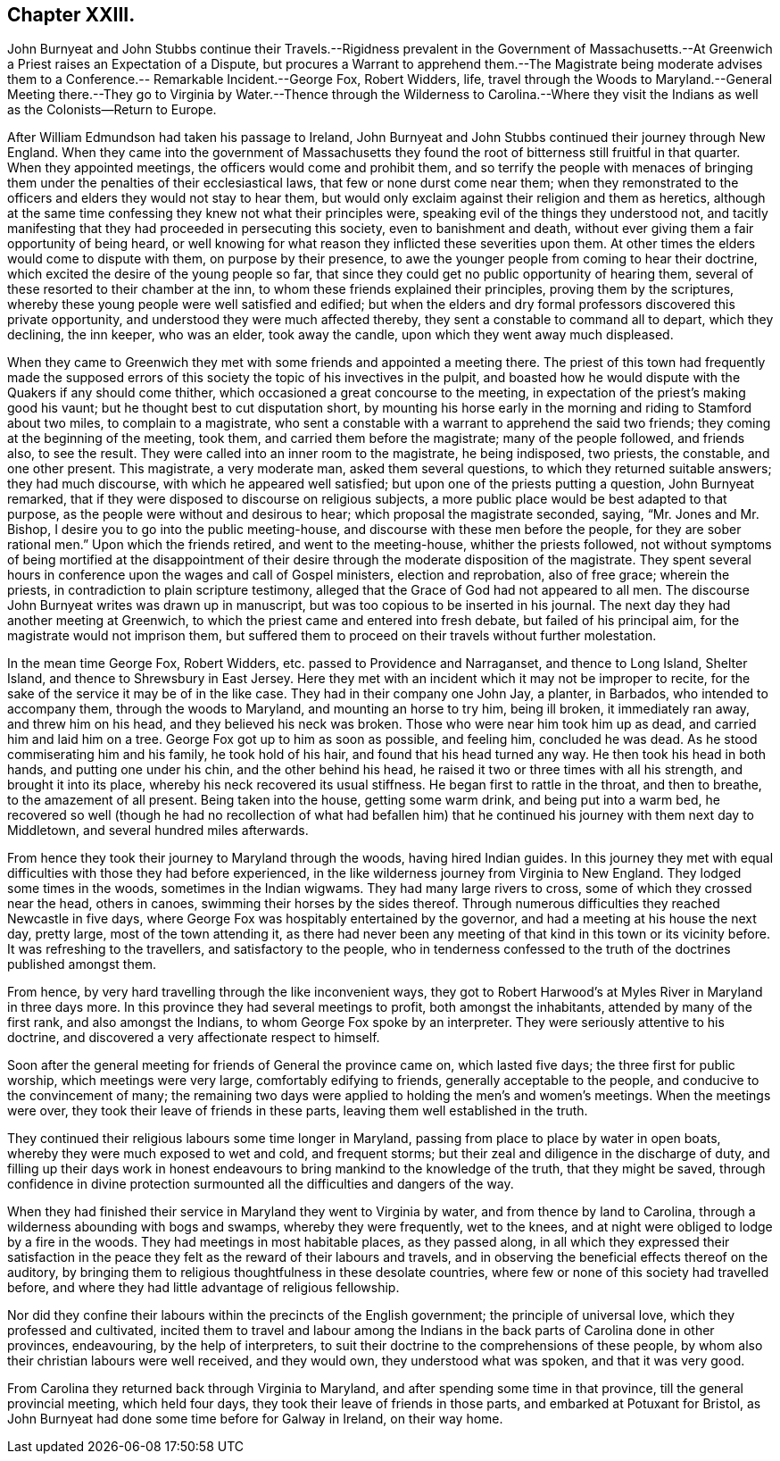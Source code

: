 == Chapter XXIII.

John Burnyeat and John Stubbs continue their Travels.--Rigidness prevalent in the Government
of Massachusetts.--At Greenwich a Priest raises an Expectation of a Dispute,
but procures a Warrant to apprehend them.--The Magistrate being moderate
advises them to a Conference.-- Remarkable Incident.--George Fox,
Robert Widders, life,
travel through the Woods to Maryland.--General Meeting there.--They go
to Virginia by Water.--Thence through the Wilderness to Carolina.--Where
they visit the Indians as well as the Colonists--Return to Europe.

After William Edmundson had taken his passage to Ireland,
John Burnyeat and John Stubbs continued their journey through New England.
When they came into the government of Massachusetts they
found the root of bitterness still fruitful in that quarter.
When they appointed meetings, the officers would come and prohibit them,
and so terrify the people with menaces of bringing them
under the penalties of their ecclesiastical laws,
that few or none durst come near them;
when they remonstrated to the officers and elders they would not stay to hear them,
but would only exclaim against their religion and them as heretics,
although at the same time confessing they knew not what their principles were,
speaking evil of the things they understood not,
and tacitly manifesting that they had proceeded in persecuting this society,
even to banishment and death, without ever giving them a fair opportunity of being heard,
or well knowing for what reason they inflicted these severities upon them.
At other times the elders would come to dispute with them, on purpose by their presence,
to awe the younger people from coming to hear their doctrine,
which excited the desire of the young people so far,
that since they could get no public opportunity of hearing them,
several of these resorted to their chamber at the inn,
to whom these friends explained their principles, proving them by the scriptures,
whereby these young people were well satisfied and edified;
but when the elders and dry formal professors discovered this private opportunity,
and understood they were much affected thereby,
they sent a constable to command all to depart, which they declining, the inn keeper,
who was an elder, took away the candle, upon which they went away much displeased.

When they came to Greenwich they met with some friends and appointed a meeting there.
The priest of this town had frequently made the supposed errors
of this society the topic of his invectives in the pulpit,
and boasted how he would dispute with the Quakers if any should come thither,
which occasioned a great concourse to the meeting,
in expectation of the priest`'s making good his vaunt;
but he thought best to cut disputation short,
by mounting his horse early in the morning and riding to Stamford about two miles,
to complain to a magistrate,
who sent a constable with a warrant to apprehend the said two friends;
they coming at the beginning of the meeting, took them,
and carried them before the magistrate; many of the people followed, and friends also,
to see the result.
They were called into an inner room to the magistrate, he being indisposed, two priests,
the constable, and one other present.
This magistrate, a very moderate man, asked them several questions,
to which they returned suitable answers; they had much discourse,
with which he appeared well satisfied; but upon one of the priests putting a question,
John Burnyeat remarked, that if they were disposed to discourse on religious subjects,
a more public place would be best adapted to that purpose,
as the people were without and desirous to hear; which proposal the magistrate seconded,
saying, "`Mr. Jones and Mr. Bishop, I desire you to go into the public meeting-house,
and discourse with these men before the people,
for they are sober rational men.`" Upon which the friends retired,
and went to the meeting-house, whither the priests followed,
not without symptoms of being mortified at the disappointment of
their desire through the moderate disposition of the magistrate.
They spent several hours in conference upon the wages and call of Gospel ministers,
election and reprobation, also of free grace; wherein the priests,
in contradiction to plain scripture testimony,
alleged that the Grace of God had not appeared to all men.
The discourse John Burnyeat writes was drawn up in manuscript,
but was too copious to be inserted in his journal.
The next day they had another meeting at Greenwich,
to which the priest came and entered into fresh debate, but failed of his principal aim,
for the magistrate would not imprison them,
but suffered them to proceed on their travels without further molestation.

In the mean time George Fox, Robert Widders, etc. passed to Providence and Narraganset,
and thence to Long Island, Shelter Island, and thence to Shrewsbury in East Jersey.
Here they met with an incident which it may not be improper to recite,
for the sake of the service it may be of in the like case.
They had in their company one John Jay, a planter, in Barbados,
who intended to accompany them, through the woods to Maryland,
and mounting an horse to try him, being ill broken, it immediately ran away,
and threw him on his head, and they believed his neck was broken.
Those who were near him took him up as dead, and carried him and laid him on a tree.
George Fox got up to him as soon as possible, and feeling him, concluded he was dead.
As he stood commiserating him and his family, he took hold of his hair,
and found that his head turned any way.
He then took his head in both hands, and putting one under his chin,
and the other behind his head, he raised it two or three times with all his strength,
and brought it into its place, whereby his neck recovered its usual stiffness.
He began first to rattle in the throat, and then to breathe,
to the amazement of all present.
Being taken into the house, getting some warm drink, and being put into a warm bed,
he recovered so well (though he had no recollection of what had befallen
him) that he continued his journey with them next day to Middletown,
and several hundred miles afterwards.

From hence they took their journey to Maryland through the woods,
having hired Indian guides.
In this journey they met with equal difficulties with those they had before experienced,
in the like wilderness journey from Virginia to New England.
They lodged some times in the woods, sometimes in the Indian wigwams.
They had many large rivers to cross, some of which they crossed near the head,
others in canoes, swimming their horses by the sides thereof.
Through numerous difficulties they reached Newcastle in five days,
where George Fox was hospitably entertained by the governor,
and had a meeting at his house the next day, pretty large, most of the town attending it,
as there had never been any meeting of that kind in this town or its vicinity before.
It was refreshing to the travellers, and satisfactory to the people,
who in tenderness confessed to the truth of the doctrines published amongst them.

From hence, by very hard travelling through the like inconvenient ways,
they got to Robert Harwood`'s at Myles River in Maryland in three days more.
In this province they had several meetings to profit, both amongst the inhabitants,
attended by many of the first rank, and also amongst the Indians,
to whom George Fox spoke by an interpreter.
They were seriously attentive to his doctrine,
and discovered a very affectionate respect to himself.

Soon after the general meeting for friends of General the province came on,
which lasted five days; the three first for public worship,
which meetings were very large, comfortably edifying to friends,
generally acceptable to the people, and conducive to the convincement of many;
the remaining two days were applied to holding the men`'s and women`'s meetings.
When the meetings were over, they took their leave of friends in these parts,
leaving them well established in the truth.

They continued their religious labours some time longer in Maryland,
passing from place to place by water in open boats,
whereby they were much exposed to wet and cold, and frequent storms;
but their zeal and diligence in the discharge of duty,
and filling up their days work in honest endeavours
to bring mankind to the knowledge of the truth,
that they might be saved,
through confidence in divine protection surmounted
all the difficulties and dangers of the way.

When they had finished their service in Maryland they went to Virginia by water,
and from thence by land to Carolina, through a wilderness abounding with bogs and swamps,
whereby they were frequently, wet to the knees,
and at night were obliged to lodge by a fire in the woods.
They had meetings in most habitable places, as they passed along,
in all which they expressed their satisfaction in the peace
they felt as the reward of their labours and travels,
and in observing the beneficial effects thereof on the auditory,
by bringing them to religious thoughtfulness in these desolate countries,
where few or none of this society had travelled before,
and where they had little advantage of religious fellowship.

Nor did they confine their labours within the precincts of the English government;
the principle of universal love, which they professed and cultivated,
incited them to travel and labour among the Indians
in the back parts of Carolina done in other provinces,
endeavouring, by the help of interpreters,
to suit their doctrine to the comprehensions of these people,
by whom also their christian labours were well received, and they would own,
they understood what was spoken, and that it was very good.

From Carolina they returned back through Virginia to Maryland,
and after spending some time in that province, till the general provincial meeting,
which held four days, they took their leave of friends in those parts,
and embarked at Potuxant for Bristol,
as John Burnyeat had done some time before for Galway in Ireland, on their way home.
